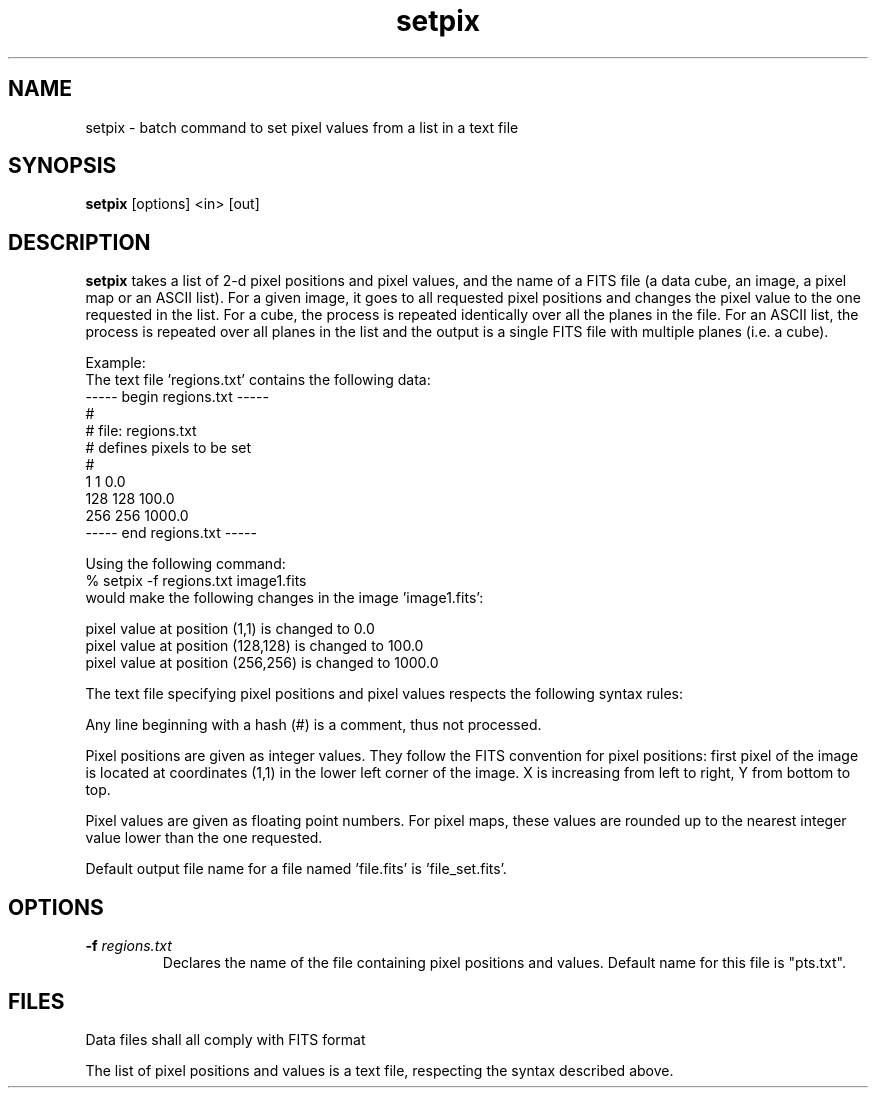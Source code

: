 .TH setpix 1 "17 July 2000"
.SH NAME
setpix \- batch command to set pixel values from a list in a text file 
.SH SYNOPSIS
.B setpix
[options] <in> [out]
.SH DESCRIPTION
.PP
.B setpix
takes a list of 2-d pixel positions and pixel values, and the name of
a FITS file (a data cube, an image, a pixel map or an ASCII list). For a
given image, it goes to all requested pixel positions and changes the pixel
value to the one requested in the list. For a cube, the process is repeated
identically over all the planes in the file. For an ASCII list, the process
is repeated over all planes in the list and the output is a single FITS
file with multiple planes (i.e. a cube).
.PP
Example:
.br
The text file 'regions.txt' contains the following data:
.br
----- begin regions.txt -----
.br
#
.br
# file: regions.txt
.br
# defines pixels to be set
.br
#
.br
1 1 0.0
.br
128 128 100.0
.br
256 256 1000.0
.br
----- end regions.txt   -----
.PP
Using the following command:
.br
% setpix \-f regions.txt image1.fits
.br
would make the following changes in the image 'image1.fits':
.PP
pixel value at position (1,1) is changed to 0.0
.br
pixel value at position (128,128) is changed to 100.0
.br
pixel value at position (256,256) is changed to 1000.0
.PP
The text file specifying pixel positions and pixel values respects 
the following syntax rules:
.PP
Any line beginning with a hash (#) is a comment, thus not processed.
.PP
Pixel positions are given as integer values. They follow the FITS convention
for pixel positions: first pixel of the image is located at coordinates
(1,1) in the lower left corner of the image. X is increasing from left
to right, Y from bottom to top.
.PP
Pixel values are given as floating point numbers. For pixel maps, these
values are rounded up to the nearest integer value lower than the one
requested.
.PP
Default output file name for a file named 'file.fits' is 'file_set.fits'.
.SH OPTIONS
.TP
.BI \-f " regions.txt"
Declares the name of the file containing pixel positions and values. Default
name for this file is "pts.txt".
.SH FILES
.PP
Data files shall all comply with FITS format
.PP
The list of pixel positions and values is a text file, respecting the
syntax described above.
